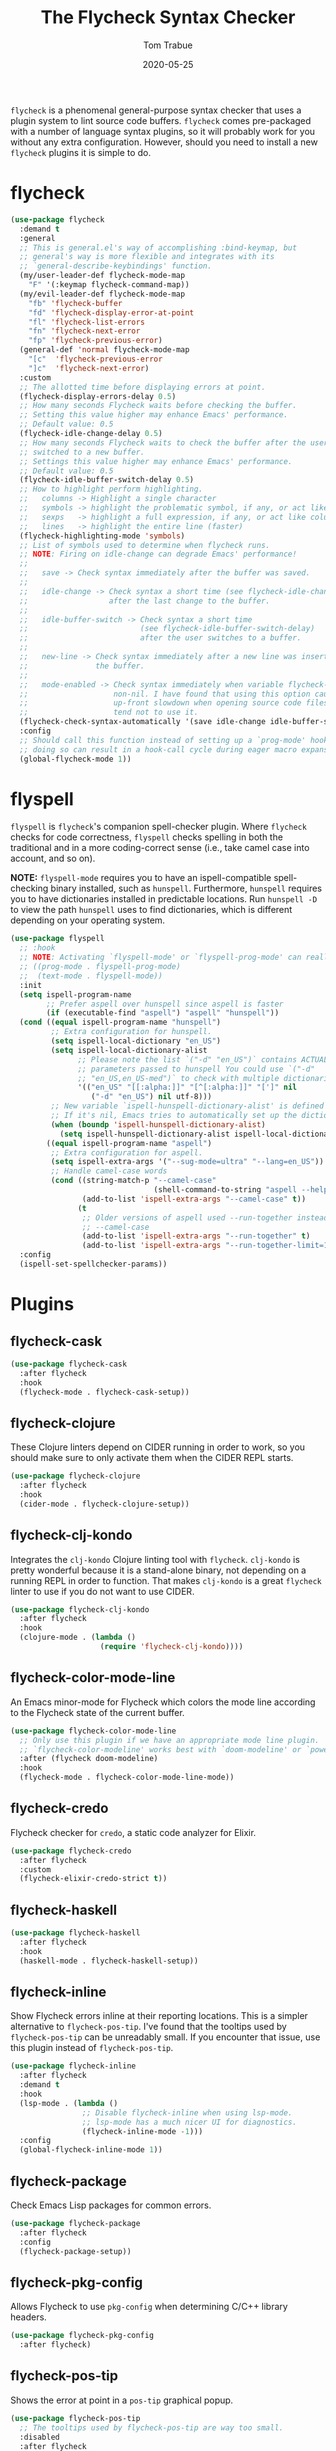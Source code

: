 #+TITLE:  The Flycheck Syntax Checker
#+AUTHOR: Tom Trabue
#+EMAIL:  tom.trabue@gmail.com
#+DATE:   2020-05-25
#+STARTUP: fold

=flycheck= is a phenomenal general-purpose syntax checker that uses a plugin
system to lint source code buffers.  =flycheck= comes pre-packaged with a number
of language syntax plugins, so it will probably work for you without any extra
configuration. However, should you need to install a new =flycheck= plugins it
is simple to do.

* flycheck
#+begin_src emacs-lisp
  (use-package flycheck
    :demand t
    :general
    ;; This is general.el's way of accomplishing :bind-keymap, but
    ;; general's way is more flexible and integrates with its
    ;; `general-describe-keybindings' function.
    (my/user-leader-def flycheck-mode-map
      "F" '(:keymap flycheck-command-map))
    (my/evil-leader-def flycheck-mode-map
      "fb" 'flycheck-buffer
      "fd" 'flycheck-display-error-at-point
      "fl" 'flycheck-list-errors
      "fn" 'flycheck-next-error
      "fp" 'flycheck-previous-error)
    (general-def 'normal flycheck-mode-map
      "[c"  'flycheck-previous-error
      "]c"  'flycheck-next-error)
    :custom
    ;; The allotted time before displaying errors at point.
    (flycheck-display-errors-delay 0.5)
    ;; How many seconds Flycheck waits before checking the buffer.
    ;; Setting this value higher may enhance Emacs' performance.
    ;; Default value: 0.5
    (flycheck-idle-change-delay 0.5)
    ;; How many seconds Flycheck waits to check the buffer after the user has
    ;; switched to a new buffer.
    ;; Settings this value higher may enhance Emacs' performance.
    ;; Default value: 0.5
    (flycheck-idle-buffer-switch-delay 0.5)
    ;; How to highlight perform highlighting.
    ;;   columns -> Highlight a single character
    ;;   symbols -> highlight the problematic symbol, if any, or act like columns
    ;;   sexps   -> highlight a full expression, if any, or act like columns
    ;;   lines   -> highlight the entire line (faster)
    (flycheck-highlighting-mode 'symbols)
    ;; List of symbols used to determine when flycheck runs.
    ;; NOTE: Firing on idle-change can degrade Emacs' performance!
    ;;
    ;;   save -> Check syntax immediately after the buffer was saved.
    ;;
    ;;   idle-change -> Check syntax a short time (see flycheck-idle-change-delay)
    ;;                  after the last change to the buffer.
    ;;
    ;;   idle-buffer-switch -> Check syntax a short time
    ;;                         (see flycheck-idle-buffer-switch-delay)
    ;;                         after the user switches to a buffer.
    ;;
    ;;   new-line -> Check syntax immediately after a new line was inserted into
    ;;               the buffer.
    ;;
    ;;   mode-enabled -> Check syntax immediately when variable flycheck-mode is
    ;;                   non-nil. I have found that using this option causes an
    ;;                   up-front slowdown when opening source code files, so I
    ;;                   tend not to use it.
    (flycheck-check-syntax-automatically '(save idle-change idle-buffer-switch))
    :config
    ;; Should call this function instead of setting up a `prog-mode' hook for `flycheck-mode' because
    ;; doing so can result in a hook-call cycle during eager macro expansion.
    (global-flycheck-mode 1))
#+end_src

* flyspell
=flyspell= is =flycheck='s companion spell-checker plugin. Where =flycheck=
checks for code correctness, =flyspell= checks spelling in both the traditional
and in a more coding-correct sense (i.e., take camel case into account, and so
on).

*NOTE:* =flyspell-mode= requires you to have an ispell-compatible spell-checking
binary installed, such as =hunspell=.  Furthermore, =hunspell= requires you to
have dictionaries installed in predictable locations. Run =hunspell -D= to view
the path =hunspell= uses to find dictionaries, which is different depending on
your operating system.

#+begin_src emacs-lisp
  (use-package flyspell
    ;; :hook
    ;; NOTE: Activating `flyspell-mode' or `flyspell-prog-mode' can really slow down editing.
    ;; ((prog-mode . flyspell-prog-mode)
    ;;  (text-mode . flyspell-mode))
    :init
    (setq ispell-program-name
          ;; Prefer aspell over hunspell since aspell is faster
          (if (executable-find "aspell") "aspell" "hunspell"))
    (cond ((equal ispell-program-name "hunspell")
           ;; Extra configuration for hunspell.
           (setq ispell-local-dictionary "en_US")
           (setq ispell-local-dictionary-alist
                 ;; Please note the list `("-d" "en_US")` contains ACTUAL
                 ;; parameters passed to hunspell You could use `("-d"
                 ;; "en_US,en_US-med")` to check with multiple dictionaries
                 '(("en_US" "[[:alpha:]]" "[^[:alpha:]]" "[']" nil
                    ("-d" "en_US") nil utf-8)))
           ;; New variable `ispell-hunspell-dictionary-alist' is defined in Emacs.
           ;; If it's nil, Emacs tries to automatically set up the dictionaries.
           (when (boundp 'ispell-hunspell-dictionary-alist)
             (setq ispell-hunspell-dictionary-alist ispell-local-dictionary-alist)))
          ((equal ispell-program-name "aspell")
           ;; Extra configuration for aspell.
           (setq ispell-extra-args '("--sug-mode=ultra" "--lang=en_US"))
           ;; Handle camel-case words
           (cond ((string-match-p "--camel-case"
                                  (shell-command-to-string "aspell --help"))
                  (add-to-list 'ispell-extra-args "--camel-case" t))
                 (t
                  ;; Older versions of aspell used --run-together instead of
                  ;; --camel-case
                  (add-to-list 'ispell-extra-args "--run-together" t)
                  (add-to-list 'ispell-extra-args "--run-together-limit=16" t)))))
    :config
    (ispell-set-spellchecker-params))
#+end_src

* Plugins
** flycheck-cask
#+begin_src emacs-lisp
  (use-package flycheck-cask
    :after flycheck
    :hook
    (flycheck-mode . flycheck-cask-setup))
#+end_src

** flycheck-clojure
These Clojure linters depend on CIDER running in order to work, so you should
make sure to only activate them when the CIDER REPL starts.

#+begin_src emacs-lisp
  (use-package flycheck-clojure
    :after flycheck
    :hook
    (cider-mode . flycheck-clojure-setup))
#+end_src

** flycheck-clj-kondo
Integrates the =clj-kondo= Clojure linting tool with =flycheck=. =clj-kondo=
is pretty wonderful because it is a stand-alone binary, not depending on a
running REPL in order to function. That makes =clj-kondo= is a great
=flycheck= linter to use if you do not want to use CIDER.

#+begin_src emacs-lisp
  (use-package flycheck-clj-kondo
    :after flycheck
    :hook
    (clojure-mode . (lambda ()
                      (require 'flycheck-clj-kondo))))
#+end_src

** flycheck-color-mode-line
An Emacs minor-mode for Flycheck which colors the mode line according to the
Flycheck state of the current buffer.

#+begin_src emacs-lisp
  (use-package flycheck-color-mode-line
    ;; Only use this plugin if we have an appropriate mode line plugin.
    ;; `flycheck-color-modeline' works best with `doom-modeline' or `powerline'.
    :after (flycheck doom-modeline)
    :hook
    (flycheck-mode . flycheck-color-mode-line-mode))
#+end_src

** flycheck-credo
Flycheck checker for =credo=, a static code analyzer for Elixir.

#+begin_src emacs-lisp
  (use-package flycheck-credo
    :after flycheck
    :custom
    (flycheck-elixir-credo-strict t))
#+end_src

** flycheck-haskell
#+begin_src emacs-lisp
  (use-package flycheck-haskell
    :after flycheck
    :hook
    (haskell-mode . flycheck-haskell-setup))
#+end_src

** flycheck-inline
Show Flycheck errors inline at their reporting locations.  This is a simpler
alternative to =flycheck-pos-tip=. I've found that the tooltips used by
=flycheck-pos-tip= can be unreadably small. If you encounter that issue, use
this plugin instead of =flycheck-pos-tip=.

#+begin_src emacs-lisp
  (use-package flycheck-inline
    :after flycheck
    :demand t
    :hook
    (lsp-mode . (lambda ()
                  ;; Disable flycheck-inline when using lsp-mode.
                  ;; lsp-mode has a much nicer UI for diagnostics.
                  (flycheck-inline-mode -1)))
    :config
    (global-flycheck-inline-mode 1))
#+end_src

** flycheck-package
Check Emacs Lisp packages for common errors.

#+begin_src emacs-lisp
  (use-package flycheck-package
    :after flycheck
    :config
    (flycheck-package-setup))
#+end_src

** flycheck-pkg-config
Allows Flycheck to use =pkg-config= when determining C/C++ library headers.

#+begin_src emacs-lisp
  (use-package flycheck-pkg-config
    :after flycheck)
#+end_src

** flycheck-pos-tip
Shows the error at point in a =pos-tip= graphical popup.

#+begin_src emacs-lisp
  (use-package flycheck-pos-tip
    ;; The tooltips used by flycheck-pos-tip are way too small.
    :disabled
    :after flycheck
    :hook
    (flycheck-mode . (lambda ()
                       ;; Put errors in tooltips if we're not in lsp-mode, since
                       ;; lsp-mode does its own thing and doing so would cause
                       ;; duplication.
                       (if (not (bound-and-true-p lsp-mode))
                           (flycheck-pos-tip-mode 1)))))
#+end_src

** flycheck-relint
Checks regular expression syntax.

#+begin_src emacs-lisp
  (use-package flycheck-relint
    :after flycheck
    :config
    (flycheck-relint-setup))
#+end_src

** flycheck-rust
#+begin_src emacs-lisp
  (use-package flycheck-rust
    :after flycheck)
#+end_src

** flycheck-status-emoji
Replaces standard Flycheck indicators with expressive emojis.

#+begin_src emacs-lisp
  (use-package flycheck-status-emoji
    :after flycheck
    :hook
    (flycheck-mode . flycheck-status-emoji-mode))
#+end_src

** flyspell-correct
Correct misspelled words using your favorite completion interface.

#+begin_src emacs-lisp
  (use-package flyspell-correct
    :after flyspell
    :general
    (general-def flyspell-mode-map
      "C-." 'flyspell-correct-wrapper))
#+end_src
